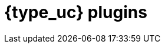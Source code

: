 [id="{type}-plugins"]
= {type_uc} plugins

[partintro]
--
Looking for a specific version of the Logstash plugin docs? You've come to the
right place. This section contains all available versions of the documentation
for the Logstash {type} plugins.

Want to learn how to use Logstash? See the
{logstash-ref}/index.html[Logstash Reference].

--
